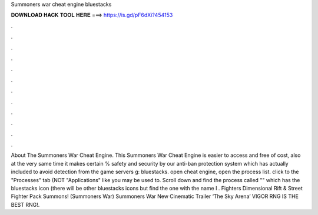 Summoners war cheat engine bluestacks

𝐃𝐎𝐖𝐍𝐋𝐎𝐀𝐃 𝐇𝐀𝐂𝐊 𝐓𝐎𝐎𝐋 𝐇𝐄𝐑𝐄 ===> https://is.gd/pF6dXi?454153

.

.

.

.

.

.

.

.

.

.

.

.

About The Summoners War Cheat Engine. This Summoners War Cheat Engine is easier to access and free of cost, also at the very same time it makes certain % safety and security by our anti-ban protection system which has actually included to avoid detection from the game servers g: bluestacks. open cheat engine, open the process list. click to the "Processes" tab (NOT "Applications" like you may be used to. Scroll down and find the process called "" which has the bluestacks icon (there will be other bluestacks icons but find the one with the name I . Fighters Dimensional Rift & Street Fighter Pack Summons! (Summoners War) Summoners War New Cinematic Trailer ‘The Sky Arena’ VIGOR RNG IS THE BEST RNG!.